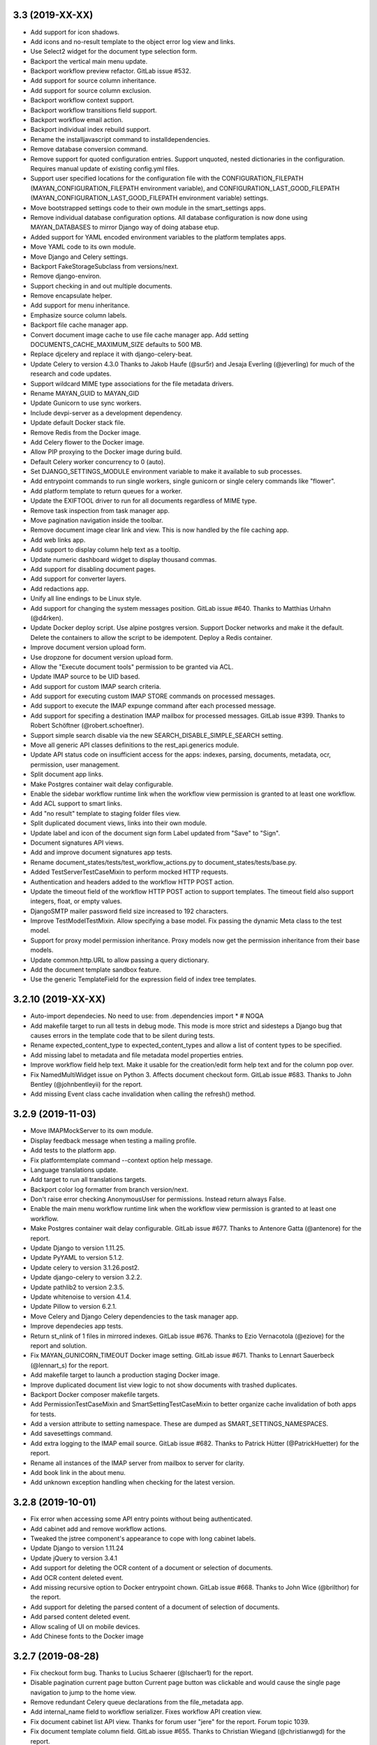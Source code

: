3.3 (2019-XX-XX)
================
- Add support for icon shadows.
- Add icons and no-result template to the object error log view and
  links.
- Use Select2 widget for the document type selection form.
- Backport the vertical main menu update.
- Backport workflow preview refactor. GitLab issue #532.
- Add support for source column inheritance.
- Add support for source column exclusion.
- Backport workflow context support.
- Backport workflow transitions field support.
- Backport workflow email action.
- Backport individual index rebuild support.
- Rename the installjavascript command to installdependencies.
- Remove database conversion command.
- Remove support for quoted configuration entries. Support unquoted,
  nested dictionaries in the configuration. Requires manual
  update of existing config.yml files.
- Support user specified locations for the configuration file with the
  CONFIGURATION_FILEPATH (MAYAN_CONFIGURATION_FILEPATH environment variable),
  and CONFIGURATION_LAST_GOOD_FILEPATH
  (MAYAN_CONFIGURATION_LAST_GOOD_FILEPATH environment variable) settings.
- Move bootstrapped settings code to their own module in the smart_settings
  apps.
- Remove individual database configuration options. All database
  configuration is now done using MAYAN_DATABASES to mirror Django way of
  doing atabase etup.
- Added support for YAML encoded environment variables to the platform
  templates apps.
- Move YAML code to its own module.
- Move Django and Celery settings.
- Backport FakeStorageSubclass from versions/next.
- Remove django-environ.
- Support checking in and out multiple documents.
- Remove encapsulate helper.
- Add support for menu inheritance.
- Emphasize source column labels.
- Backport file cache manager app.
- Convert document image cache to use file cache manager app.
  Add setting DOCUMENTS_CACHE_MAXIMUM_SIZE defaults to 500 MB.
- Replace djcelery and replace it with django-celery-beat.
- Update Celery to version 4.3.0
  Thanks to Jakob Haufe (@sur5r) and Jesaja Everling (@jeverling)
  for much of the research and code updates.
- Support wildcard MIME type associations for the file metadata drivers.
- Rename MAYAN_GUID to MAYAN_GID
- Update Gunicorn to use sync workers.
- Include devpi-server as a development dependency.
- Update default Docker stack file.
- Remove Redis from the Docker image.
- Add Celery flower to the Docker image.
- Allow PIP proxying to the Docker image during build.
- Default Celery worker concurrency to 0 (auto).
- Set DJANGO_SETTINGS_MODULE environment variable to make it
  available to sub processes.
- Add entrypoint commands to run single workers, single gunicorn
  or single celery commands like "flower".
- Add platform template to return queues for a worker.
- Update the EXIFTOOL driver to run for all documents
  regardless of MIME type.
- Remove task inspection from task manager app.
- Move pagination navigation inside the toolbar.
- Remove document image clear link and view.
  This is now handled by the file caching app.
- Add web links app.
- Add support to display column help text
  as a tooltip.
- Update numeric dashboard widget to display
  thousand commas.
- Add support for disabling document pages.
- Add support for converter layers.
- Add redactions app.
- Unify all line endings to be Linux style.
- Add support for changing the system messages position.
  GitLab issue #640. Thanks to Matthias Urhahn (@d4rken).
- Update Docker deploy script. Use alpine postgres version.
  Support Docker networks and make it the default.
  Delete the containers to allow the script to be idempotent.
  Deploy a Redis container.
- Improve document version upload form.
- Use dropzone for document version upload form.
- Allow the "Execute document tools" permission to be
  granted via ACL.
- Update IMAP source to be UID based.
- Add support for custom IMAP search criteria.
- Add support for executing custom IMAP STORE commands
  on processed messages.
- Add support to execute the IMAP expunge command after each
  processed message.
- Add support for specifing a destination IMAP mailbox for
  processed messages. GitLab issue #399. Thanks to
  Robert Schöftner (@robert.schoeftner).
- Support simple search disable via the new
  SEARCH_DISABLE_SIMPLE_SEARCH setting.
- Move all generic API classes definitions to the
  rest_api.generics module.
- Update API status code on insufficient access for the apps:
  indexes, parsing, documents, metadata, ocr, permission,
  user management.
- Split document app links.
- Make Postgres container wait delay configurable.
- Enable the sidebar workflow runtime link when
  the workflow view permission is granted to at
  least one workflow.
- Add ACL support to smart links.
- Add "no result" template to staging folder files
  view.
- Split duplicated document views, links into their
  own module.
- Update label and icon of the document sign form
  Label updated from "Save" to "Sign".
- Document signatures API views.
- Add and improve document signatures app tests.
- Rename document_states/tests/test_workflow_actions.py to
  document_states/tests/base.py.
- Added TestServerTestCaseMixin to perform mocked HTTP
  requests.
- Authentication and headers added to the workflow
  HTTP POST action.
- Update the timeout field of the workflow HTTP POST
  action to support templates. The timeout field also
  support integers, float, or empty values.
- DjangoSMTP mailer password field size increased to 192
  characters.
- Improve TestModelTestMixin. Allow specifying a base model.
  Fix passing the dynamic Meta class to the test model.
- Support for proxy model permission inheritance. Proxy models
  now get the permission inheritance from their base models.
- Update common.http.URL to allow passing a query dictionary.
- Add the document template sandbox feature.
- Use the generic TemplateField for the expression field
  of index tree templates.

3.2.10 (2019-XX-XX)
===================
- Auto-import dependecies. No need to use:
  from .dependencies import *  # NOQA
- Add makefile target to run all tests in debug mode.
  This mode is more strict and sidesteps a Django bug that
  causes errors in the template code that to be silent during
  tests.
- Rename expected_content_type to expected_content_types
  and allow a list of content types to be specified.
- Add missing label to metadata and file metadata model
  properties entries.
- Improve workflow field help text. Make it usable
  for the creation/edit form help text and for the
  column pop over.
- Fix NamedMultiWidget issue on Python 3. Affects
  document checkout form. GitLab issue #683. Thanks
  to John Bentley (@johnbentleyii) for the report.
- Add missing Event class cache invalidation when
  calling the refresh() method.

3.2.9 (2019-11-03)
==================
- Move IMAPMockServer to its own module.
- Display feedback message when testing a mailing profile.
- Add tests to the platform app.
- Fix platformtemplate command --context option help message.
- Language translations update.
- Add target to run all translations targets.
- Backport color log formatter from branch version/next.
- Don't raise error checking AnonymousUser for permissions.
  Instead return always False.
- Enable the main menu workflow runtime link when the workflow view
  permission is granted to at least one workflow.
- Make Postgres container wait delay configurable. GitLab issue #677.
  Thanks to Antenore Gatta (@antenore) for the report.
- Update Django to version 1.11.25.
- Update PyYAML to version 5.1.2.
- Update celery to version 3.1.26.post2.
- Update django-celery to version 3.2.2.
- Update pathlib2 to version 2.3.5.
- Update whitenoise to version 4.1.4.
- Update Pillow to version 6.2.1.
- Move Celery and Django Celery dependencies
  to the task manager app.
- Improve dependecies app tests.
- Return st_nlink of 1 files in mirrored indexes. GitLab issue #676.
  Thanks to Ezio Vernacotola (@eziove) for the report and solution.
- Fix MAYAN_GUNICORN_TIMEOUT Docker image setting. GitLab issue #671.
  Thanks to Lennart Sauerbeck (@lennart_s) for the report.
- Add makefile target to launch a production staging Docker image.
- Improve duplicated document list view logic to not show
  documents with trashed duplicates.
- Backport Docker composer makefile targets.
- Add PermissionTestCaseMixin and SmartSettingTestCaseMixin to better
  organize cache invalidation of both apps for tests.
- Add a version attribute to setting namespace. These are dumped
  as SMART_SETTINGS_NAMESPACES.
- Add savesettings command.
- Add extra logging to the IMAP email source. GitLab issue #682.
  Thanks to Patrick Hütter (@PatrickHuetter) for the report.
- Rename all instances of the IMAP server from mailbox to
  server for clarity.
- Add book link in the about menu.
- Add unknown exception handling when checking for the latest
  version.

3.2.8 (2019-10-01)
==================
- Fix error when accessing some API entry points without
  being authenticated.
- Add cabinet add and remove workflow actions.
- Tweaked the jstree component's appearance to cope with
  long cabinet labels.
- Update Django to version 1.11.24
- Update jQuery to version 3.4.1
- Add support for deleting the OCR content of a document
  or selection of documents.
- Add OCR content deleted event.
- Add missing recursive option to Docker entrypoint
  chown. GitLab issue #668. Thanks to John Wice (@brilthor)
  for the report.
- Add support for deleting the parsed content of a document
  of selection of documents.
- Add parsed content deleted event.
- Allow scaling of UI on mobile devices.
- Add Chinese fonts to the Docker image

3.2.7 (2019-08-28)
==================
- Fix checkout form bug. Thanks to Lucius Schaerer
  (@lschaer1) for the report.
- Disable pagination current page button
  Current page button was clickable and would cause the
  single page navigation to jump to the home view.
- Remove redundant Celery queue declarations from the
  file_metadata app.
- Add internal_name field to workflow serializer.
  Fixes workflow API creation view.
- Fix document cabinet list API view. Thanks for forum user
  "jere" for the report. Forum topic 1039.
- Fix document template column field. GitLab issue #655.
  Thanks to Christian Wiegand (@christianwgd) for the
  report.
- Increase mailing profile password field max length
  from 48 to 128 characters. GitLab issue #657.
  Thanks to sigsec (@sigsec) for the report.
- Update the Docker entrypoint to update the ownership
  of files when the UID of GUID are changed.
  GitLab issue #650. Thanks to Fabian (@ruffy91)
  for the report.
- Update the Docker entrypoint to allow changing
  the GID of the mayan user to existing values.
  GitLab issue #652. Thanks to Fabian (@ruffy91)
  for the report.
- Rename the MAYAN_USER_GUID environment variable
  to MAYAN_USER_GID.
- Add automatic adjustment of HTML body on navigation
  bar changes. Closes GitLab issue #643. Thanks to
  Light Templar (@LightTemplar) for the report.
- Unify all line endings to be Linux style.
- Make sure system alerts don't appear under
  floating elements.

3.2.6 (2019-07-10)
==================
- Remove the smart settings app * import.
- Encode settings YAML before hashing.
- Fix document icon used in the workflow runtime links.
- Add trashed date time label.
- Fix thumbnail generation issue. GitLab issue #637.
  Thanks to Giacomo Cariello (@giacomocariello) for the report
  and the merge request fixing the issue.

3.2.5 (2019-07-05)
==================
- Don't error out if the EXTRA_APPS or the DISABLED_APPS settings
  are set to blank.
- Update troubleshooting documentation topic.
- Add data migration to the file metadata app. Synchronizes the
  document type settings model of existing document types.
- Fix cabinet and tags upload wizard steps missing some entries.
  GitLab issue #632. Thanks to Matthias Urhahn (@d4rken) for the
  report.
- Add alert when settings are changed and util the installation
  is restarted. GitLab issue #605. Thanks to
  Vikas Kedia (@vikaskedia) to the report.
- Update Django to version 1.11.22, PyYAML to version 5.1.1,
  django-widget-tweaks to version 1.4.5, pathlib2 to version 2.3.4,
  Werkzeug to version 0.15.4, django-extensions to version 2.1.9,
  django-rosetta to version 0.9.3, psutil to version 5.6.3.

3.2.4 (2019-06-29)
==================
- Support configurable GUnicorn timeouts. Defaults to
  current value of 120 seconds.
- Fix help text of the platformtemplate command.
- Fix IMAP4 mailbox.store flags argument. Python's documentation
  incorrectly state it is named flag_list. Closes GitLab issue
  #606.
- Improve the workflow preview generation. Use polylines
  instead of splines. Add state actions to the preview.
  Highlight the initial state.
- Add help text to the workflow transition form comment field.
- Fix direct deployment instructions.
- Add user, group, and role dashboard widgets.
- Add test mixin detect database connection leaks.
- Remove tag create event registration from the tag
  instances. The tag create event is not applicable to
  existing tags.
- Add proper redirection after moving a document to the
  trash.
- Remove the INSTALLED_APPS setting. Replace it with
  the new COMMON_EXTRA_APPS and COMMON_DISABLED_APPS.
- Improve email metadata support. Can now work on
  email with nested parts. Also the metadata.yaml
  attachment no longer needs to be the first attachment.

3.2.3 (2019-06-21)
==================
- Add support for disabling the random primary key
  test mixin.
- Fix mailing profile log columns mappings.
  GitLab issue #626. Thanks to Jesaja Everling (@jeverling)
  for the report.
- Fix the Django SMTP backend username field name.
  GitLab issue #625. Thanks to Jesaja Everling (@jeverling)
  for the report and the research.
- Increase the Django STMP username.
  GitLab issue #625. Thanks to Jesaja Everling (@jeverling)
  for the report and the research.

3.2.2 (2019-06-19)
==================
- Fix document type change view. Closes GitLab issue #614
  Thanks to Christoph Roeder (@brightdroid) for the report.
- Fix document parsing tool view typo. Closes GitLab issue #615.
  Thanks to Tyler Page (@iamtpage) for the report.
- Update the task_check_interval_source reference
  GitLab issue #617. Thanks to Lukas Gill (@lukkigi) for
  the report and debug information.

3.2.1 (2019-06-14)
==================
- Fix sub cabinet creation view. Thanks to Frédéric Sheedy
  (@fsheedy) for the report.
- Add PostgreSQL troubleshooting entry. Closes GitLab
  issues #523 and #602
- Use YAML SafeDumper to avoid adding YAML datatype tags.
  Closes GitLab issue #599. Thanks to Frédéric Sheedy
  (@fsheedy) for the report and debug information.
- Add check for app references and point users to release notes for details.
  GitLab issue #603. Thanks to Vikas Kedia (@vikaskedia) for the report.
- Remove sidebar floar right.
  Fixed GitLab issue #600. Thanks to Frédéric Sheedy
  (@fsheedy) for the report and debug information.
- Collapse sidebar on small screen
  Display sidebar at the bottom of the screen on small displays.

3.2 (2019-06-13)
================
- Split sources models into separate modules.
- Add support for subfolder scanning to watchfolders. Closes
  GitLab issue #498 and #563.
- Updated the source check behavior to allow checking a source
  even when the source is disabled and to not deleted processed files
  during a check.
- Switch to full app paths.
- Split document app models into separate modules.
- Split workflow views into separate modules.
- Add custom DatabaseWarning to tag the SQLite usage warning.
- Add keyword arguments to add_to_class instances.
- Move add_to_class function to their own module called methods.py
- Remove catch all exception handling for the check in and
  check out views.
- Improve checkouts tests code reducing redundant code.
- Change how the HOME_VIEW setting is defined.
- Remove the role permission grant and revoke permission.
- Split trashed document views into their own module.
- Show entire sys trace when an App import exception is raised.
- Remove Django suit from requirements.
- Remove development URLs from main URL file.
- Move API documentation generation from the root URLs module
  to the REST API app's URLs module.
- Update Pillow to version 6.0.0
- Update PyYAML to version 5.1. Update use of safe_load and
  safe_dump to load and dump using the SafeLoader.
- Add SilenceLoggerTestCaseMixin to lower level of loggers
  during tests.
- New default value for setting DOCUMENTS_HASH_BLOCK_SIZE is
  65535.
- New default value for setting MIMETYPE_FILE_READ_SIZE is
  1024.
- Add workaround for Tesseract bug 1670
  https://github.com/tesseract-ocr/tesseract/issues/1670
  https://github.com/tesseract-ocr/tesseract/commit/3292484f67af8bdda23aa5e510918d0115785291
  https://gitlab.gnome.org/World/OpenPaperwork/pyocr/issues/104
- Move setting COMMON_TEMPORARY_DIRECTORY to the storage app.
  The setting is now STORAGE_TEMPORARY_DIRECTORY.
- Move file related utilities to the storage app.
- Backport and remove unused code from the permission app.
- Move the navigation and authentication templates to their
  respective apps.
- Add dashboard app.
- Remove queryset slicing hack from the Document list view.
  And slice the Recently Added Document queryset itself.
- Move stub filtering to the Document model manager.
- Increase the default number of recently added documents and
  recently accessed documents from 40 to 400.
- Integrate django-autoadmin into the core apps.
- Update middleware to new style classes.
- Add server side invalid document template.
- Move tag specific JavaScript to the tags app.
- Reduce form boilerplate code with new FormOptions class.
- Use FormOptions for the DetailForm class.
- DetailForm now support help text on extra fields.
- Add FilteredSelectionForm class.
- Use FilteredSelectionForm for TagMultipleSelectionForm.
- Use FilteredSelectionForm for the class CabinetListForm.
- Add keyword arguments to URL definitions.
- Use FilteredSelectionForm to add a new ACLCreateForm.
- Rename IndexListForm to IndexTemplateFilteredForm.
- Use FilteredSelectionForm for IndexTemplateFilteredForm.
- Use FilteredSelectionForm for DocumentVersionSignatureCreateForm.
- Improve document signatures tests.
- Add docstrings to most models.
- Add support to the mailing profiles for specifying a from
  address. Closes GitLab issue #522.
- Expose new Django settings: AUTH_PASSWORD_VALIDATORS, DEFAULT_FROM_EMAIL,
  EMAIL_TIMEOUT, INTERNAL_IPS, LANGUAGES, LANGUAGE_CODE, STATIC_URL,
  STATICFILES_STORAGE, TIME_ZONE, WSGI_APPLICATION.
- Convert language choices into a function.
- Move language choices generation to documents.utils.
- Remove support for generating documents images in base 64
  format.
- Move Pillow initialization from the module to the backend
  class initialization.
- Remove star import from the ACL and Common apps.
- Add dependencies app
- Convert the document tags widget to use HTML templates.
- Move Tag app HTML widgets to their own module.
- Move the document index app widgets to the html_widget.py
  module.
- Update group members view permission. The group edit and
  user edit permission are now required.
- Add keyword arguments to messages uses.
- Add keyword arguments to the reverse use in views.
- Add MERCs 5 and 6.
- Update authentication function views to use Django's new class
  based authentication views.
- Expose Django's LOGOUT_REDIRECT_URL setting.
- Move current user views from the common app to the user
  management app.
- Move the purge permission logic to the StorePermission
  manager.
- Remove the MIMETYPE_FILE_READ_SIZE setting.
- Use copyfileobj in the document parsers.
- Backport list facet menu code.
- Backport sidebar code.
- CSS updates to maximize usable width.
- Improve partial navigation error messages and display.
- Add user created and user edited events.
- Add group created and group edited events.
- Add support for SourceColumn widgets.
- Improve styling of the template debug view.
- Add support for showing the current user's events.
- Add support kwargs to the SourceColumn class.
- Improve the event widgets, views and tests.
- Add mailer use event.
- Remove the include fontawesome and download it from
  the NPMregistry.
- Fix issue installing scoped NPM packages.
- Add new icons classes and templates.
- Add support for icon composition.
- Add support for link icon path imports.
- Remove support for link icon strings.
- Split document app form into separate modules.
- Move the favorite document views to their own module.
- Replace DocumentTypeSelectioForm with an improved
  version that does filtering.
- Update OCR links activation.
- Update document parsing link activation.
- Add favorite document views tests.
- Add document state action view test.
- Remove sidebar menu instance. The secondary menu and the
  previour sidebar menu now perform the same function.
- Backport source column identifiable and sortable
  improvements.
- Update the way the no-result template is shown.
- Improve TwoStateWidget to use a template. Make
  it compatible with the SourceColumn.
- Update SourceColumn to support related attributes.
- Add support for display for empty values for
  source columns.
- Add support for source column object or attribute
  absolute URLs.
- Add sortable columns to all apps.
- Remove permission list display from the ACL list view.
  Reduces clutter and unpredictable column size.
- Remove the full name from the user list.
- Add the first name and last name to the user list.
- Add file metadata app.
- Add support for submitting forms by pressing the
  Enter key or by double clicking.
- Rename form template 'form_class' to 'form_css_classes'.
- Add support for adding form button aside from the
  default submit and cancel.
- Update ChoiceForm to be full height.
- Add AddRemoveView to replace AssignRemoveView
- Update the group roles view to use the new AddRemoveView.
- Add role create and edit events.
- Sort users by lastname, firstname.
- Switch user groups and group users views to AddRemoveView.
- Commit user edit event when an user is added or removed
  from a group.
- Commit the group edit event when a group is added or remove
  from an user.
- Require dual permissions when add or removing users to and
  from group. Same with group to users.
- Backport search improvements.
- Remove search elapsed time calculation.
- Remove SEARCH_LIMIT setting.
- Use the 'handler' prefix for all the signal handler functions.
- Remove custom email widget and use Django's.
- Increase default maximum number of favorite documents to 400.
- Update the role group list view to use the new AddRemoveView.
- Commit the group event in conjunction with the role event
  when a group is added or remove from role.
- Update the role permission view to use the new AddRemoveView.
- Rename transformation manager method add_for_model to
  add_to_object.
- Rename transformation manager method get_for_model to
  get_for_object.
- Load the converter class on demand.
- Remove app top level star imports.
- Monkeypatch group and user models to make their fields
  translatable.
- Add new and default Tesseract OCR backend to avoid
  Tesseract bug 1670
  (https://github.com/tesseract-ocr/tesseract/issues/1670)
- Load only one language in the document properties form.
- Convert title calculation form to a template tag.
- Show the full title as a hover title even when truncated.
- Increase default title truncation length to 120 characters.
- Improve inherited permission computation.
- Add test case mixin that produces ephimeral models.
- Update ACL permissions view to use the new AddRemoveView class.
- Add ACL created and edited events.
- Update index document types view to use the new AddRemoveView
  class.
- Add index create and edit events.
- Allow overloading the action_add and action_remove methods
  from the AddRemoveView.
- Add view to link document type and indexes from the document
  type side.
- Update smart link document type selection view to use
  AddRemoveView class.
- Add smart link created and edited events.
- Fix smart link ACL support.
- Update JavaScript downloader to work with Python 3.
- Improve speed of the NPM package hash verification.
- Add view to enable smart links for documents types
  from the document type side.
- Enable list link icons.
- Add outline links CSS for facets.
- Add a bottom margin to list links.
- Use copyfileobj to save documents to files
- Add user logged in and logged out events.
- Add transaction handling in more places.
- Update ACLs tests to use ephimeral models.
- Add new app to handle all dependencies.
- Remove the licenses.py module and replace
  it with a dependencies.py module.
- Backport ACL computation improvements.
- Remove model permission proxy models.
- Remove related access control argument. This is
  now handled by the related field registration.
- Allow nested access control checking.
- check_access's permissions argument must now be
  an interable.
- Remove permissions_related from links.
- Remove mayan_permission_attribute_check from
  API permission.
- Update Bootstrap and Bootswatch to version 3.4.1.
- Convert the workflow document types view to use
  the new AddRemove view.
- Add the workflow created and edited events.
- Remove AssignRemove View.
- Add view to setup workflows per document type
  from the document type side.
- Make workflows, workflows states, workflow
  transitions column sortable.
- Show completion and intial state in the
  workflow proxy instance menu list.
- Fix translation of the source upload forms
  using dropzone.js
- Rename get_object_list to get_source_queryset.
- Add uniqueness validation to SingleObjectCreateView.
- Remove MultipleInstanceActionMixin.
- Backport MultipleObjectMixin improvements.
- Remove ObjectListPermissionFilterMixin.
- Add deprecation warning to convertdb
- Add the preparestatic command.
- Remove the related attribute of check_access.
- Remove filter_by_access. Replaced by restrict_queryset.
- Move the user set password views to the authentication app.
- All views redirect to common's home view instead of the
  REDIRECT_URL setting.
- Update tag document list and the document tag list
  views to require the view permissions for both objects.
- Install and server static content to and from the image.
- Add support for editing document comments.
- Remove Internet Explorer specific markup.
- Fix optional metadata remove when mixed with required
  metadata.
- Create intermedia file cache folder. Fixes preview errors
  when the first document uploaded is an office file.
- Move queue and task registration to the CeleryQueue class.
  The .queues.py module is now loaded automatically.
- Allow setting the Docker user UID and GUID.
- Add task path validation.
- Increase dropzone upload file size limit to 2GB.
- Add cabinet created and edited events.
- Show a null mailer backend if there is backend with an
  invalid path. Due to the app full path change, existing
  mailer setups need to be recreated.
- The document link URL when mailed is now composed of the
  COMMON_PROJECT_URL + document URL instead of the Site
  domain.
- Add the checkdependencies command.
- Add comment and make file target to generate all requirement
  files.
- Place deletion policies units before periods for clarity.
- Remove repeated EMAIL_TIMEOUT setting.
- Invert order to the Action Object and Target columns for
  clarity.
- Add note about the new preparestatic command.
- Add no-result template for workflow instance detail view.
- Update HTTP workflow action to new requests API.
- Remove the included Lato font. The font is now downloaded
  at install time.
- Add support for Google Fonts dependencies.
- Add support for patchin dependency files using rewriting rules.
- Allow searching documents by UUID.
- Improve search negation logic.
- Add support for search field transformations.
- Disable hiding page navigation on idle.
- Display namespace in the transition trigger view.
- Sort events list in the transition trigger view.
- Add support for form media to DynamicFormMixin.
- Fix tag attach and remove action form media.
- Sort content type list of the access grant and remove action.
- Use select2 for the content type filed of the access
  grant and remove action.
- Add Latvian translation.
- Support search model selection.
- Support passing a queryset factory to the search model.
- Add workflow actions to grant or remove permissions to
  a document.
- Add support for locked files for watchfolder.

3.1.11 (2019-04-XX)
===================
- Fix multiple tag selection wizard step.
- Change the required permission for the checkout info link from
  document check in to document checkout details view.
- Lower the log severity when links don't resolve.
- Add DOCUMENTS_HASH_BLOCK_SIZE to control the size of the file
  block when calculating a document's checksum.

3.1.10 (2019-04-04)
===================
- Backport test case improvements from the development branch. Add random
  primary key mixin. Split test case code into mixins. Make the view test
  case and the API test cases part of the same class hierarchy. Update tests
  that failed due to the new import locations.
- Add support for disabling the content type checking test case mixin.
- Update document indexing tests to be order agnostic. GitLab issue #559.
- Add test for the advanced search API.
- Apply merge !36 by Simeon Walker (@simeon-walker) to fix the advanced
  search API.
- Apply merge !35 by Manoel Brunnen (@mbru) to fix building the Docker image
  on the armv7l platform (RasperryPi, Odroid XU4, Odroid HC2). Also fixes
  assertion errors from pip (https://github.com/pypa/pip/issues/6197).
- Apply merge !37 by Roger Hunwicks (@roger.hunwicks) to allow
  TestViewTestCaseMixin to work with a custom ROOT_URLCONF. GitLab issue
  #566.
- Apply merge !40 by Roger Hunwicks (@/roger.hunwicks) to pin the Tornado
  version used to 6.0 and continue supporting Python 2.7. GitLab issue #568.
- Apply merge !41 by Jorge E. Gomez (@jorgeegomez) to fix the compressed
  class method name. GitLab issue #572.
- Remove notification badge AJAX setup. Individual link AJAX workers are
  obsolete now that the menu is being rendered by its own AJAX renderer.
  GitLab issue #562.
- Add support for server side link badges.
- Add API to list all templates.
- Remove newlines from the rendered templates.
- Reject emails attachments of size 0. Thanks to Robert Schoeftner
  (@robert.schoeftner)for the report and solution. GitLab issue #574.
- Add missing document index API view create permission.
- Fix index list API view. Add index create, delete, detail API tests.
  GitLab issue #564. Thanks to the Stéphane (@shoyu) for the report and
  debug information.
- Validate the state completion value before saving. Thanks to
  Manoel Brunnen (@mbru) for the report and debug information.
  GitLab issue #557.
- Add the MIMETYPE_FILE_READ_SIZE setting to limit the number of bytes read
  to determine the MIME type of a new document.
- Force object to text when raising PermissionDenied to avoid
  UnicodeDecodeError. Thanks to Mathias Behrle (@mbehrle) for the report
  and the debug information. GitLab issue #576.
- Add support for skipping a default set of tests.

3.1.9 (2018-11-01)
==================
- Convert the furl instance to text to allow serializing it into
  JSON to be passed as arguments to the background task.

3.1.8 (2018-10-31)
==================
- Reorganize documentation into topics and chapters.
- Add Workflows and API chapters.
- Add new material from the Wiki to the documentation.
- Add data migrations to the sources app migraton 0019 to ensure all labels
  are unique before performing the schema migations.
- Add improvements to the metadata URL encoding and decoding to support
  ampersand characters as part of the metadata value. GitLab issue
  #529. Thanks to Mark Maglana @relaxdiego for the report.
- Add custom validator for multiple emails in a single text field.
  Change the widget of the email fields in the mailer app to avoid
  browser side email validation. Closes GitLab issue #530.
  Thanks to Mark Maglana @relaxdiego for the report.
- Add configuration option to change the project/installation URL.
  This is used in the password reset emails and in the default
  document mailing templates.
- Increase the size of the workflow preview image.
- Center the workflow preview image.
- Move the noop OCR backend to the right place.
- Add new management command to display the current configuration
  settings.
- Default the YAML flow format to False which never uses inline.
- Add support for reindexing documents when their base properties like
  the label and description are edited.

3.1.7 (2018-10-14)
==================
- Fix an issue with some browsers not firing the .load event on cached
  images. Ref: http://api.jquery.com/load-event/
- Remove duplicate YAML loading of environment variables.
- Don't load development apps if they are already loaded.
- Make sure all key used as input for the cache key hash are
  bytes and not unicode. GitLab issue #520. Thanks to TheOneValen
  @TheOneValen for the report.
- Ignore document stub from the index mirror. GitLab issue
  #520. Thanks to TheOneValen @TheOneValen for the report.
- Fix for the Docker image INSTALL_FLAG path. Thanks to
  Mark Maglana @relaxdiego for the report and to Hamish Farroq @farroq_HAM
  for the patch. GitLab issue #525.
- Fix the typo in the Docker variable for worker concurrency. Thanks to
  Mark Maglana @relaxdiego for the report and to Hamish Farroq @farroq_HAM
  for the patch. GitLab issue #527.
- Add a noop OCR backend that disables OCR and the check for the
  Tesseract OCR binaries. Set the OCR_BACKEND setting or MAYAN_OCR_BACKEND
  environment variable to ocr.backends.pyocr.PyOCR to use this.
- All tests pass on Python 3.
- documentation: Add Docker installation method using a dedicated
  Docker network.
- documentation: Add scaling up chapter.
- documentation: Add S3 storage configuration section.

3.1.6 (2018-10-09)
==================
- Improve index mirroring value clean up code to remove the spaces at the
  starts and at the end of directories. Closes again GitLab issue #520
  Thanks to TheOneValen @ for the report.
- Improve index mirroring cache class to use the hash of the keys
  instead of the literal keys. Avoid warning about invalid key
  characters. Closes GitLab issue #518. Thanks to TheOneValen @ for the
  report.
- Only render the Template API view for authenticated users.
  Thanks rgarcia for the report.
- Add icon to the cabinet "Add new level" link.
- Display the cabinet "Add new level" link in the top level view too.

3.1.5 (2018-10-08)
==================
- Consolidate some document indexing test code into a new mixin.
- Split the code of the mountindex command to be able to add tests.
- Fix the way the children of IndexInstanceNode are accessed. Fixes GitLab
  issue #518. Thanks to TheOneValen @TheOneValen for the report.
- Remove newlines from the index name levels before using them as FUSE
  directories.
- Fixed duplicated FUSE directory removal.
- Add link and view to show the parsed content of each document page.
- Add a modelform for adding and editing transformation and perform YAML
  validation of arguments.
- Add stricted error checking to the crop transformation.
- Update compressed files class module to work with Python 3.
- Update document parsing app tests to work with Python 3.
- Handle office files in explicit binary mode for Python 3.
- Return a proper list of SearchModel instances (Python 3).
- Specify FUSE literals in explicit octal notation (Python 3).
- URL quote the encoded names of the staging files using Django's compat
  module. (Python 3)
- Open staging file in explicit binary mode. (Python 3)
- Add separate Python 2 and Python 3 versions of the MetadataType model
  .comma_splitter() static method.
- Update the metadata app tests to work on Python 3.
- Make sure metadata lookup choices are a list to be able to add the
  optional marker (Python 3).
- Make sure the image in the document preview view is centered when it is
  smaller than the viewport.
- Restore use of the .store_body variable accidentally remove in
  63a77d0235ffef3cd49924ba280879313c622682. Closes GitLab issue #519.
  Thanks to TheOneValen @TheOneValen for the report.
- Add shared cache class and add mounted index cache invalidation when
  document and index instance nodes are updated or deleted.
- Fix document metadata app view error when adding multiple optional
  metadata types. Closes GitLab issue #521. Thanks to the TheOneValen
  @TheOneValen for the report.

3.1.4 (2018-10-04)
==================
- Fix the link to the documenation. Closes GitLab issue #516.
  Thanks to Matthias Urlichs @smurfix for the report.
- Update related links. Add links to the new Wiki and Forum.
- Add Redis config entries in the Docker images to disable
  saving the database and to only provision 1 database.
- Remove use of hard coded font icon for document page
  rendering busy indicator.
- Disable the fancybox caption link if the document is
  in the trash.
- Load the DropZone CSS from package and remove the
  hard code CSS from appearance/base.css.
- Add support for indexing on OCR content changes.
- Add support for reindexing document on content parsing
  changes.
- Strip HTML entities from the browser's window title.
  Closes GitLab issue #517. Thanks to Daniel Carrico @daniel1113
  for the report.
- Improve search app. Refactored to resolve search queries
  by terms first then by field.
- Add explanation to the launch workflows tool.

3.1.3 (2018-09-27)
==================
- Make sure template API renders in non US languages.
- Fix user groups view.
- Add no results help text to the document type -> metadata type
  association view.
- Expose the Django INSTALLED_APPS setting.
- Add support for changing the concurrency of the Celery workers in the
  Docker image. Add environment variables MAYAN_WORKER_FAST_CONCURRENCY,
  MAYAN_WORKER_MEDIUM_CONCURRENCY and MAYAN_WORKER_SLOW_CONCURRENCY.
- Add latest translation updates.
- Fixes a few text typos.
- Documentation updates in the deployment and docker chapters.

3.1.2 (2018-09-21)
==================
- Database access in data migrations defaults to the 'default' database.
  Force it to the user selected database instead.
- Don't use a hardcoded database alias for the destination of the database
  conversion.
- Improve natural key support in the UserOptions model.
- Update from Django 1.11.11 to 1.11.15.
- Add support to the convertdb command to operate on specified apps too.
- Add test mixin to test the db conversion (dumping and loading) of a
  specific app.
- Add an user test mixin to group user testing.
- Add test the user managament app for database conversion.
- Add support for natural keys to the DocumentPageImageCache model.
- Add database conversion test to the common app.
- Fix label display for resolved smart links when not using a dynamic label.
- Only show smart link resolution errors to the user with the smart link
  edit permission.
- Intercept document list view exception and display them as an error
  message.

3.1.1 (2018-09-18)
==================
- CSS tweak to make sure the AJAX spinner stays in place.
- Fix 90, 180 and 270 degrees rotation transformations.

3.1 (2018-09-17)
================
- Improve database vendor migration support
- Add convertdb management command.
- Add error checking to the crop transformation arguments.
- Update dropzone.js' timeout from 30 seconds to 120 to allow upload
  of large files on slow connections.
- Increase gunicorn's timeout from 30 seconds to 120.
- Update packages versions: Pillow:5.2.0, PyYAML:3.13, django-environ:0.4.5,
  django-model-utils:3.1.2, django-mptt:0.9.1, django-widget-tweaks: 1.4.2,
  flanker:0.9.0, flex:6.13.2, furl:1.2, gevent:1.3.5, graphviz: 0.8.4,
  gunicorn:19.9.0, pyocr:0.5.2, python-dateutil:2.7.3
- Remove use of django-compressor and cssmin now that the project used
  Whitenoise.
- Display error when attempting to recalculate the page count of an empty
  document (document stub that has no document version).
- Add support for client side caching of document page images. The time
  the images are cached is controlled by the new setting
  DOCUMENTS_PAGE_IMAGE_CACHE_TIME which defaults to 31556926 seconds
  (1 year).
- The document quick label selection field now uses a select2 widget.
- Include querystring when force reload of a bare template view.
- Speed up document image fade in reveal.
- Use reseteable timer to ensure more document panels heights are matched.
- Rewrote Mayan's JavaScript suite MayanApp into ECMAScript2015.
- Remove use is waitForJQuery.
- Remove code statistics from the documentation.
- Remove the pending work chapter. This is now available in the Wiki:
  wiki.mayan-edms.com
- Unify template title rendering.
- Add support for template subtitles.
- Make sure the on entry action of the initial state of workflows
  executes on document creation.
- Add new document app events: document type created and document type
  edited.
- Add link to document type events.
- Add new metadata app events: metadata type created, metadata type edited,
  metadata type to document type relationship update.
- Add link to metadata type events.
- Add support for subscribing to metadata type events.
- Add link to view the events of a tag.
- Add support for subscribing to the events of a tag.
- Add the tag events view permissions to the tag model ACL.
- Hide the title link of documents in the trash.
- Add support for document metadata events: add, edit and remove.
- Add workflow action to update the label and description of a document.
- Add COMMON_PROJECT_TITLE as a setting option to customize the title
  string.
- Add support for YAML configuration files.
- Add support for editing setting options and saving them using the
  new YAML configuration file support.
- Add new revertsettings management command.
- Add new permission to edit setting via the UI.
- Renamed setting LOCK_MANAGER_DEFAULT_BACKEND to LOCK_MANAGER_BACKEND.
- Add help texts to more setting options.
- Add ACL support for metadata types.
- Add cascade permission checks for links. Avoid allowing users
  to reach a empty views because they don't access to any of
  the view's objects.
- Apply link permission cascade checks to the message of the day,
  indexing and parsing, setup link.
- Add ACL support to the message of the day app.
- The index rebuild permission can now be set as part of the index
  ACL for each individual index.
- Add cascade permission check to the index rebuild tool link.
- The index rebuild tool now responds with the number of indexes
  queued to rebuild instead of a static acknowledment.
- Add missing permission check to the document duplicate scan
  link.
- Add new document indexing permission. This permission allows
  user to view an index instance as opposed to the current
  permission which allows viewing an index definiton on the
  setup menu.
- Add support to conditionally disable menus.
- Disable the Tags menu when the user doesn't have the
  tag create permission or the tag view access for any tag.
- Disable the Cabinets menu when the user doesn't have the
  cabinet create permission or the cabinet view permission
  for any cabinet.
- Update forum link in the about menu.
- Only show the settings namespace list link where it is
  relevant.
- Add support for the fillcolor argument to the rotate
  transformation.
- Sort documents by label.
- Add recently added document list view. The setting
  DOCUMENTS_RECENT_COUNT has been renamed to
  DOCUMENTS_RECENT_ACCESS_COUNT. New setting
  DOCUMENTS_RECENT_ADDED_COUNT added.
- Use platform independant hashing for transformations.
- Add support to the ObjectActionMixin to report on instance action
  failures. Add also an error_message class property and the new
  ActionError exception.
- Add favorite documents per user. Adds new setting option
  DOCUMENTS_FAVORITE_COUNT.
- Add new class based dashboard widget. This new widget supports
  subclassing and is template based. All exising widgets have been
  converted. ACL filtering was added to the widget results.
- In addition to the document view permission, the checkout detail
  view permission is now needed to view the list of checked out
  document.
- After queuing a chart for update, the view will now redirect
  to the same chart.
- The multiple document action dropdown is now sorted alphabetically.
- Improve statistics subclassing. Split class module into classes
  and renderers.
- Sort facet link, object, secondady and sidebar actions.
- Add support for extended templates when there are no results.
- Add help messages and useful links to several apps when there
  are no results available.
- Add a new column to settings showing if they are overrided
  via environment variable.
- The official config filename is config.yml.
- Interpret ALLOWED_HOSTS as YAML.
- Don't show the document types of an index instance.
- Add the tag created and tag edited events.
- Add support for blocking the changing of password for specify users.
- Add support for changing the HOME_VIEW, LOGIN_URL and LOGIN_REDIRECT_URL
  from the settings view.
- Instead of the document content view, the document type parsing setup
  permissions is now required to view the parsing error list.
- The document type parsing setup permission can now be granted for
  individual document types.
- Add link to view a specific page's OCR content.
- Remove the duplicated setting pdftotext_path from the OCR path.
  This is now handled by the document parsing app.
- Implement partial refresh of the main menu.
- Remove usage of pace.js. Would cause XMLRequest to fallback to
  synchronous mode.
- Add custom AJAX spinner.
- Complete refactor of the compress archive class support. Closes
  GitLab issue #7.
- Add support for preserving the extension of document files when
  using the quick label feature. Added to the document properties
  edit view and the document upload view. Closes GitLab issue
  #360.
- Add new dashboard item to display the total page count.
- Show the document type being uploaded in the source view title.
- Setting SOURCE_SCANIMAGE_PATH is now SOURCES_SCANIMAGE_PATH.
- Refactor the staging file image generation to support
  background task generation, caching and cache sharing.
- New queue: sources_fast. Used for staging file generation.
- New settings: SOURCES_STAGING_FILE_CACHE_STORAGE_BACKEND and
  SOURCES_STAGING_FILE_CACHE_STORAGE_BACKEND_ARGUMENTS to control
  where and how staging file caching is done.
- Fix an edge case on the document indexing where an empty
  node could be left behind.
- Improve the speed of the document indexing.
- Move the matchHeight call from lazy loading to image loading.
  Reduces the chance of wrongly sized cards.
- Generalize the JavaScript menu rendering into an API for
  templates that only refresh the menu when there are changes.
  Closes GitLab issue #511. Thanks to Daniel Carrico
  @daniel1113 for the report.
- Refactor the ModelAttribute class into two separate classes:
  ModelAttribute for executable model attributes and ModelField
  for actual ORM fields.
- Expose more document fields for use in smart links.
- The size of the document type label field has been increased
  from 32 to 96 characters.
- Add file_size and datetime fields to the DocumentPageCachedImage
  model.
- Make icon classes file template based.
- Add the current step and total steps of a wizard in the template context.
- Chart updates: Show last update date and time in list view and details
  view. Change color scheme to match rest of project. Increase size of
  data points. Improve responsive settings. Redirect to the current view
  after queueing.
- Split document type retention policies into it own view.

3.0.3 (2018-08-17)
==================
- Tags app: Add explicit casting of escaped tag labels to prevent exploit
  of cross site scripting. Thanks to Lokesh (@lokesh1095) for
  the report and proposed solutions. Closes GitLab issue #496.
- Tags app: Add explicit post action redirect for the tag attach and
  tag remove actions when working on a single document.

3.0.2 (2018-08-16)
==================
- Docker install script: Default to verbose.
- Docker install script: Increase startup timer to 10 seconds.
- Docker install script: Allow configuring the PostgreSQL port.
- Documentation: Add deployment step that configures Redis to discard
  unused task data when it runs out of memory.
- Index app: Add natural key support to the Index model.
- Mailer app: Add natural key support to the mailer app.
- Cabinets: Redirect to the cabinet list view after creating a new cabinet.
- Builds: Limit the number of branches that trigger the full test suit.
- Converter app: Fix crop transformation argument parsing.
- Converter app: Add error checking to the crop transformation arguments.
  Thanks to Jordan Wages (@wagesj45) for the report and investigation on
  the issue. Closes GitLab issue #490
- Common app: Fix post login redirection to honor the ?next= URL query
  string argument. Thanks go to K.C. Wong (@dvusboy1). Closes GitLab
  issue #489.
- Docker install script: Detect if Docker installed and provide help
  text if not.
- Sources app: Update dropzone.js' timeout from 30 seconds to 120 to allow
  upload of large files on slow connections.
- Documentation: Increase gunicorn's timeout from 30 seconds to 120.
- Documents app: Display error when attempting to recalculate the page
  count of an empty
  document (document stub that has no document version).
- Appearance app: Include querystring when force reload of a bare template
  view.
- Documents app: Fix trashed document count and document page count swapped
  dashboard icons.
- Documents app: Rename the multi document download link from "Download" to
  "Advanced download" for consistency.
- Documentation: Remove code statistics from the documentation.
- Documentation: Remove the pending work chapter. This is now available in
  the Wiki: wiki.mayan-edms.com
- Appearance app: Add support for hiding a links icon. Hide all object menu
  links' icons.
- Documents app: Hide the title link of documents in the trash.
- Workflow app: Define a redirection after workflow actions are edited.
- Appearance app: avoid setting window.location directly to avoid exploit
  of cross site scripting. Thanks to Lokesh (@lokesh1095) for the report
  and solution. Closes GitLab issue #494.
- Cabinets app: Escape cabinet labels to avoid possible exploit of
  cross site scripting. Thanks to Lokesh (@lokesh1095) for the report
  and proposed solutions. Closes GitLab issue #495.
- Language translation synchonization.

3.0.1 (2018-07-08)
==================
- Pin javascript libraries to specific versions to avoid using
  potentianlly broken updates automatically. GitLab issue #486.
- French and Polish language translation updates.
- Merge request #25. Thanks to Daniel Albert @esclear
  for the patch.

3.0 (2018-06-29)
================
- Rename the role groups link label from "Members" to "Groups".
- Rename the group users link label from "Members" to "Users".
- Don't show full document version label in the heading of the document
  version list view.
- Show the number of pages of a document and of document versions in
  the document list view and document versions list views respectively.
- Display a document version's thumbnail before other attributes.
- User Django's provided form for setting an users password.
  This change allows displaying the current password policies
  and validation.
- Add method to modify a group's role membership from the group's
  view.
- Rename the group user count column label from "Members" to "Users".
- Backport support for global and object event notification.
  GitLab issue #262.
- Remove Vagrant section of the document. Anything related to
  Vagrant has been move into its own repository at:
  https://gitlab.com/mayan-edms/mayan-edms-vagrant
- Add view to show list of events performed by an user.
- Allow filtering an event list by clicking on the user column.
- Display a proper message in the document type metadata type relationship
  view when there are no metadata types exist.
- Require the document view permission to view trashed documents.
- Make the multi object form perform an auto submit when the value is
  changed.
- Improved styling and interaction of the multiple object action form.
- Add checkbox to allow selecting all item in the item list view.
- Revise and improve permission requirements for the documents app API.
- Downloading a document version now requires the document download
  permission instead of just the document view permission.
- Creating a new document no longer works by having the document create
  permission in a global manner. It is now possible to create a document via
  the API by having the document permission for a specific document type.
- Viewing the version list of a document now required the document version
  view permission instead of the document view permission.
- Not having the document version view permission for a document will not
  return a 403 error. Instead a blank response will be returned.
- Reverting a document via API will new require the document version revert
  permission instead of the document edit permission.
- Fix permission filtering when performing document page searching.
- Fix cabinet detail view pagination.
- Update project to work with Django 1.11.11.
- Fix deprecations in preparation for Django 2.0.
- Improve permission handling in the workflow app.
- The checkedout detail view permission is now required for the checked
  out document detail API view.
- Switch to a resource and service based API from previous app based one.
- Add missing services for the checkout API.
- Fix existing checkout APIs.
- Update API vies and serializers for the latest Django REST framework
  version. Replace DRF Swagger with DRF-YASG.
- Update to the latest version of Pillow, django-activity-stream,
  django-compressor, django-cors-headers, django-formtools,
  django-qsstats-magic, django-stronghold, django-suit, furl, graphviz,
  pyocr, python-dateutil, python-magic, pytz, sh.
- Update to the latest version the packages for building, development,
  documentation and testing.
- Add statistics script to produce a report of the views, APIs and test
  for each app.
- Merge base64 filename patch from Cornelius Ludmann.
- SearchModel retrun interface changed. The class no longer returns the
  result_set value. Use the queryset returned instead.
- Update to Font Awesome 5.
- Turn Mayan EDMS into a single page app.
- Split base.js into mayan_app.js, mayan_image.js, partial_navigation.js.
- Add a HOME_VIEW setting. Use it for the default view to be loaded.
- Fix bug in document page view. Was storing the URL and the querystring
  as a single url variable.
- Use history.back instead of history.go(-1).
- Don't use the previous variable when canceling a form action. Form now
  use only javascript's history.back().
- Add template and modal to display server side errors.
- Remove the unused scrollable_content internal feature.
- Remove unused animate.css package.
- Add page loading indicator.
- Add periodic AJAX workers to update the value of the notifications link.
- Add notification count inside a badge on the notification link.
- Add the MERC specifying javascript library usage.
- Documents without at least a version are not scanned for duplicates.
- Use a SHA256 hex digest of the secret key at the name of the lockfile.
  This makes the generation of the name repeatable while unique
  between installations.
- Squashed apps migrations.
- Convert document thumbnails, preview, image preview and staging files
  to template base widgets.
- Unify all document widgets.
- Display resolution settings are now specified as width and height and not
  a single resolution value.
- Printed pages are now full width.
- Move the invalid document markup to a separate HTML template.
- Update to Fancybox 3.
- Update to jQuery 3.3.1
- Move transfomations to their own module.
- Split documents.tests.test_views into base.py,
  test_deleted_document_views.py,
  test_document_page_views.py, test_document_type_views.py,
  test_document_version_views.py, test_document_views.py,
  test_duplicated_document_views.py
- Sort smart links by label.
- Rename the internal name of the document type permissions namespace.
  Existing permissions will need to be updated.
- Add support for OR type searches. Use the "OR" string between the terms.
  Example: term1 OR term2.
- Removed redundant permissions checks.
- Move the page count display to the top of the image.
- Unify the way to gather the project's metadata. Use mayan.__XX__ and
  a new common tag named {% project_information '' %}
- Return to the same source view after uploading a document.
- Add new WizardStep class to decouple the wizard step configuration.
- Add support for deregister upload wizard steps.
- Add wizard step to insert the document being uploaded to a cabinet.
- Fix documentation formatting.
- Add upload wizard step chapte.
- Improve and add additional diagrams.
- Change documenation theme to rtd.
- Fix carousel item height issues.
- Add the "to=" keyword argument to all ForeignKey, ManayToMany and OneToOne
  Fields.
- Add Makefile target to check the format of the README.rst file.
- Mark the feature to detect and fix the orientatin of PDF as experimental.
- Don't show documents with 0 duplicates in the duplicated document list.
- Clean up the duplicated document model after a document is deleted.
- Add support for roles ACLs.
- Add support for users ACLs.
- Add support for groups ACLs.
- Sort permission namespaces and permissions in the role permission views.
- Invert the columns in the ACL detail view.
- Fix issue #454. Thanks to Andrei Korostelev @kindkaktus for the issue and
  the solution.
- Update the role permission edit view require the permission grant or
  permission revoke permissions for the selected role.
- Only show the new document link if the user has access to create documents
  of at least one document type. GitLab Issue #302. Thanks to kg @kgraves.
- Support passing arguments to the document, document cache and document
  signatures storage backends. New settings: DOCUMENTS_STORAGE_BACKEND_ARGUMENTS,
  DOCUMENTS_CACHE_STORAGE_BACKEND_ARGUMENTS, SIGNATURES_STORAGE_BACKEND_ARGUMENTS
- Remove the setting STORAGE_FILESTORAGE_LOCATION. Document storage
  location for the storage.backend.filebasedstorage.FileBasedStorage
  backdend must now passed via the DOCUMENTS_STORAGE_BACKEND_ARGUMENTS,
  DOCUMENTS_CACHE_STORAGE_BACKEND_ARGUMENTS, or
  SIGNATURES_STORAGE_BACKEND_ARGUMENTS if the backend is used to documents,
  the document image cache and/or document signatures. Use
  DOCUMENTS_STORAGE_BACKEND_ARGUMENTS = '{ location: <specific_path> }'
  If no path is specified the backend will default to
  'mayan/media/document_storage'.
- Standardize the way storages are used. All apps that use storage now define
  their storages in the .storages modules instead of the .runtime module.
  The storage.backends.filebasedstorage.FileBasedStorage has been remove,
  instead Django's default storage is used and each app is responsible
  of specifying their default path.
- Unify checkbox selection code for list items and table items.
- Add smart checkbox manager.
- Update Chart.js version.
- Improve line chart appearance. Fix mouse hover label issue.
- Add JavaScript dependency manager.
- Add support for passing arguments to the OCR backend.
- Fix issue when using workflows transitions with the new version
  upload event as trigger. Thanks to Sema @Miggaten for the find and
  the solution.
- Removing running workflow instances in document of a specific type if
  that document type is removed from the workflow.
- Make error messages persistent and increase the timeout of warning to 10
  seconds.
- Improve rendering of the details form.
- Update rendering of the readonly multiselect widget to conform to Django's
  updated field class interface.
- Add warning when using SQLite as the database backend.
- Use Mailgun's flanker library to process the email sources.
- Add locking for interval sources. This reduces the chance of repeated
  documents from long running email downloads.
- Add the option to enable or disable parsing when uploading a document
  for each document type.
- Add a new setting option to enable automatic parsing for each new
  document type created.
- Add support for HTML bodies to the user mailers.
- Production ALLOWED_HOSTS settings now defaults to a safer
  ['127.0.0.1', 'localhost', '[::1]']
- Capture menu resolution errors on invalid URLs. Closes GitLab issue #420.
- New environment variables: MAYAN_SECRET_KEY, MAYAN_CELERY_ALWAYS_EAGER,
  MAYAN_CELERY_RESULT_BACKEND, MAYAN_BROKER_URL, MAYAN_DATABASE_ENGINE,
  MAYAN_DATABASE_CONN_MAX_AGE, MAYAN_DATABASE_NAME, MAYAN_DATABASE_USER,
  MAYAN_DATABASE_PASSWORD, MAYAN_DATABASE_HOST, MAYAN_DATABASE_PORT,
  MAYAN_DEBUG.
- Stricter defaults. CELERY_ALWAYS_EAGER to False, ALLOWED_HOSTS to
  ['127.0.0.1', 'localhost', '[::1]'].
- New initialization command. Creates media/system and populates the
  SECRET_KEY and VERSION files.
- Sane scanner source paper source now defaults to blank.
- Merge Docker image creation back into the main repository.
- Docker image now uses gunicorn and whitenoise instead of NGINX to server
  the app and the static media.
- All installation artifact are now created and read from the media folder.
- Debian is now the Linux distribution used for the Docker image.
- Most Docker Celery workers are now execute using a lower OS priority number.
- Add COMMON_PRODUCTION_ERROR_LOGGING setting to control the logging of
  errors in production. Defaults to False.
- Change the error log file handle class to RotatingFileHandle to avoid an
  indefinitely growing log file.
- Disable embedded signatute verification during the perform upgrade command.
- Replace the DOCUMENTS_LANGUAGE_CHOICES setting option. Replaced with the
  new DOCUMENTS_LANGUAGE_CODES.
- Fix error when trying to upload a document from and email account with
  'from' and 'subject' metadata.
- Fix typo on message.header get from 'Suject' to 'Subject'.
- On multi part emails keep the original From and Subject properties
  for all subsequent parts if the sub parts don't specify them.
  Fixes issue #481. Thanks to Robert Schöftner @robert.schoeftner for the
  report and debug information.
- Don't provide a default for the scanner source adf_mode. Some scanners
  throw an error even when the selection if supported.
- Add a "Quick Download" action to reduce the number of steps to download
  a single document. GitLab issue #338.
- Recalculate a document's indexes when attaching or removing a tag from
  or to it.
- Recalculate all of a tag's documents when a tag is about to be deleted.
